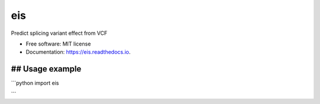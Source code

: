 ===
eis
===


.. image:: https://img.shields.io/pypi/v/eis.svg
        :target: https://pypi.python.org/pypi/eis

.. image:: https://img.shields.io/travis/s6juncheng/eis.svg
        :target: https://travis-ci.org/s6juncheng/eis

.. image:: https://readthedocs.org/projects/eis/badge/?version=latest
        :target: https://eis.readthedocs.io/en/latest/?badge=latest
        :alt: Documentation Status


.. image:: https://pyup.io/repos/github/s6juncheng/eis/shield.svg
     :target: https://pyup.io/repos/github/s6juncheng/eis/
     :alt: Updates



Predict splicing variant effect from VCF


* Free software: MIT license
* Documentation: https://eis.readthedocs.io.


## Usage example
------

```python
import eis

```